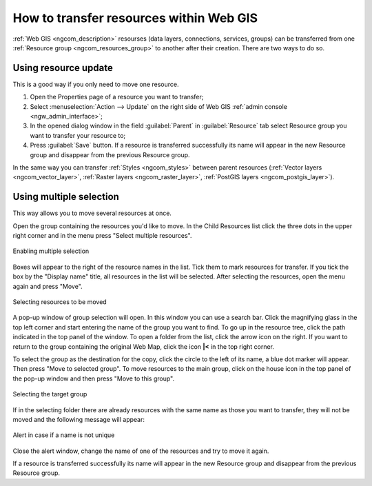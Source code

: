 .. _ngcom_parent_change:

How to transfer resources within Web GIS
=========================================

:ref:`Web GIS <ngcom_description>` resourses (data layers, connections, services, groups) can be transferred from one :ref:`Resource group <ngcom_resources_group>` to another after their creation. There are two ways to do so.

.. _ngcom_parent_change_update:

Using resource update
----------------------

This is a good way if you only need to move one resource.

#. Open the Properties page of a resource you want to transfer;
#. Select :menuselection:`Action --> Update` on the right side of Web GIS :ref:`admin console <ngw_admin_interface>`;
#. In the opened dialog window in the field :guilabel:`Parent` in :guilabel:`Resource` tab select Resource group you want to transfer your resource to;
#. Press :guilabel:`Save` button. If a resource is transferred successfully its name will appear in the new Resource group and disappear from the previous Resource group.

In the same way you can transfer :ref:`Styles <ngcom_styles>` between parent resources (:ref:`Vector layers <ngcom_vector_layer>`, :ref:`Raster layers <ngcom_raster_layer>`, :ref:`PostGIS layers <ngcom_postgis_layer>`).

.. _ngcom_parent_change_multi:

Using multiple selection
------------------------

This way allows you to move several resources at once.

Open the group containing the resources you'd like to move. In the Child Resources list click the three dots in the upper right corner and in the menu press "Select multiple resources". 

.. figure:: _static/select_multiple_enable_en.png
   :name: select_multiple_enable_pic
   :align: center
   :width: 20cm
   
   Enabling multiple selection

Boxes will appear to the right of the resource names in the list. Tick them to mark resources for transfer. If you tick the box by the "Display name" title, all resources in the list will be selected. 
After selecting the resources, open the menu again and press "Move".

.. figure:: _static/move_selected_en.png
   :name: move_selected_pic
   :align: center
   :width: 20cm
   
   Selecting resources to be moved

A pop-up window of group selection will open.
In this window you can use a search bar. Click the magnifying glass in the top left corner and start entering the name of the group you want to find.
To go up in the resource tree, click the path indicated in the top panel of the window. To open a folder from the list, click the arrow icon on the right.
If you want to return to the group containing the original Web Map, click the icon **|<** in the top right corner.

To select the group as the destination for the copy, click the circle to the left of its name,  a blue dot marker will appear. Then press "Move to selected group". To move resources to the main group, click on the house icon in the top panel of the pop-up window and then press "Move to this group".

.. figure:: _static/move_to_selected_group_en.png
   :name: move_to_selected_group_pic
   :align: center
   :width: 20cm
   
   Selecting the target group

If in the selecting folder there are already resources with the same name as those you want to transfer, they will not be moved and the following message will appear:

.. figure:: _static/move_name_not_unique_en.png
   :name: move_name_not_unique_pic
   :align: center
   :width: 20cm
   
   Alert in case if a name is not unique

Close the alert window, change the name of one of the resources and try to move it again. 

If a resource is transferred successfully its name will appear in the new Resource group and disappear from the previous Resource group.
